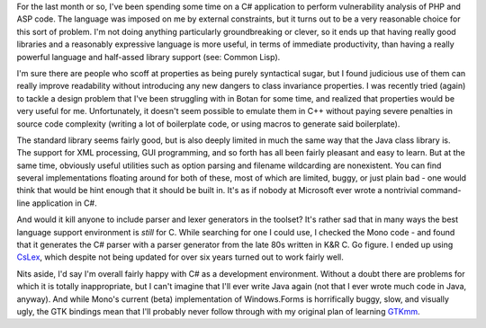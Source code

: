 .. title: Initial Impressions of C#
.. slug: csharp
.. date: 2006-08-03
.. tags: programming

For the last month or so, I've been spending some time on a C#
application to perform vulnerability analysis of PHP and ASP code. The
language was imposed on me by external constraints, but it turns out
to be a very reasonable choice for this sort of problem. I'm not doing
anything particularly groundbreaking or clever, so it ends up that
having really good libraries and a reasonably expressive language is
more useful, in terms of immediate productivity, than having a really
powerful language and half-assed library support (see: Common Lisp).

.. TEASER_END

I'm sure there are people who scoff at properties as being purely
syntactical sugar, but I found judicious use of them can really
improve readability without introducing any new dangers to class
invariance properties. I was recently tried (again) to tackle a design
problem that I've been struggling with in Botan for some time, and
realized that properties would be very useful for me. Unfortunately,
it doesn't seem possible to emulate them in C++ without paying severe
penalties in source code complexity (writing a lot of boilerplate
code, or using macros to generate said boilerplate).

The standard library seems fairly good, but is also deeply limited
in much the same way that the Java class library is. The support for
XML processing, GUI programming, and so forth has all been fairly
pleasant and easy to learn. But at the same time, obviously useful
utilities such as option parsing and filename wildcarding are
nonexistent. You can find several implementations floating around for
both of these, most of which are limited, buggy, or just plain bad -
one would think that would be hint enough that it should be built
in. It's as if nobody at Microsoft ever wrote a nontrivial
command-line application in C#.

And would it kill anyone to include parser and lexer generators in
the toolset? It's rather sad that in many ways the best language
support environment is *still* for C. While searching for one I
could use, I checked the Mono code - and found that it generates the
C# parser with a parser generator from the late 80s written in K&R
C. Go figure. I ended up using `CsLex <http://www.zbrad.net/DotNet/Lex/Lex.htm>`_, which despite not
being updated for over six years turned out to work fairly well.

Nits aside, I'd say I'm overall fairly happy with C# as a
development environment. Without a doubt there are problems for which
it is totally inappropriate, but I can't imagine that I'll ever write
Java again (not that I ever wrote much code in Java, anyway). And
while Mono's current (beta) implementation of Windows.Forms is
horrifically buggy, slow, and visually ugly, the GTK bindings mean
that I'll probably never follow through with my original plan of
learning `GTKmm <http://www.gtkmm.org>`_.
